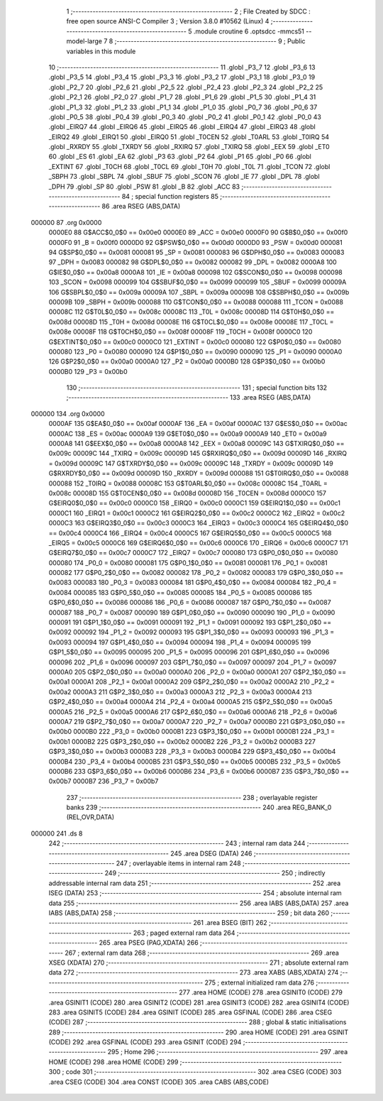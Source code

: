                                       1 ;--------------------------------------------------------
                                      2 ; File Created by SDCC : free open source ANSI-C Compiler
                                      3 ; Version 3.8.0 #10562 (Linux)
                                      4 ;--------------------------------------------------------
                                      5 	.module croutine
                                      6 	.optsdcc -mmcs51 --model-large
                                      7 	
                                      8 ;--------------------------------------------------------
                                      9 ; Public variables in this module
                                     10 ;--------------------------------------------------------
                                     11 	.globl _P3_7
                                     12 	.globl _P3_6
                                     13 	.globl _P3_5
                                     14 	.globl _P3_4
                                     15 	.globl _P3_3
                                     16 	.globl _P3_2
                                     17 	.globl _P3_1
                                     18 	.globl _P3_0
                                     19 	.globl _P2_7
                                     20 	.globl _P2_6
                                     21 	.globl _P2_5
                                     22 	.globl _P2_4
                                     23 	.globl _P2_3
                                     24 	.globl _P2_2
                                     25 	.globl _P2_1
                                     26 	.globl _P2_0
                                     27 	.globl _P1_7
                                     28 	.globl _P1_6
                                     29 	.globl _P1_5
                                     30 	.globl _P1_4
                                     31 	.globl _P1_3
                                     32 	.globl _P1_2
                                     33 	.globl _P1_1
                                     34 	.globl _P1_0
                                     35 	.globl _P0_7
                                     36 	.globl _P0_6
                                     37 	.globl _P0_5
                                     38 	.globl _P0_4
                                     39 	.globl _P0_3
                                     40 	.globl _P0_2
                                     41 	.globl _P0_1
                                     42 	.globl _P0_0
                                     43 	.globl _EIRQ7
                                     44 	.globl _EIRQ6
                                     45 	.globl _EIRQ5
                                     46 	.globl _EIRQ4
                                     47 	.globl _EIRQ3
                                     48 	.globl _EIRQ2
                                     49 	.globl _EIRQ1
                                     50 	.globl _EIRQ0
                                     51 	.globl _T0CEN
                                     52 	.globl _T0ARL
                                     53 	.globl _T0IRQ
                                     54 	.globl _RXRDY
                                     55 	.globl _TXRDY
                                     56 	.globl _RXIRQ
                                     57 	.globl _TXIRQ
                                     58 	.globl _EEX
                                     59 	.globl _ET0
                                     60 	.globl _ES
                                     61 	.globl _EA
                                     62 	.globl _P3
                                     63 	.globl _P2
                                     64 	.globl _P1
                                     65 	.globl _P0
                                     66 	.globl _EXTINT
                                     67 	.globl _T0CH
                                     68 	.globl _T0CL
                                     69 	.globl _T0H
                                     70 	.globl _T0L
                                     71 	.globl _TCON
                                     72 	.globl _SBPH
                                     73 	.globl _SBPL
                                     74 	.globl _SBUF
                                     75 	.globl _SCON
                                     76 	.globl _IE
                                     77 	.globl _DPL
                                     78 	.globl _DPH
                                     79 	.globl _SP
                                     80 	.globl _PSW
                                     81 	.globl _B
                                     82 	.globl _ACC
                                     83 ;--------------------------------------------------------
                                     84 ; special function registers
                                     85 ;--------------------------------------------------------
                                     86 	.area RSEG    (ABS,DATA)
      000000                         87 	.org 0x0000
                           0000E0    88 G$ACC$0_0$0 == 0x00e0
                           0000E0    89 _ACC	=	0x00e0
                           0000F0    90 G$B$0_0$0 == 0x00f0
                           0000F0    91 _B	=	0x00f0
                           0000D0    92 G$PSW$0_0$0 == 0x00d0
                           0000D0    93 _PSW	=	0x00d0
                           000081    94 G$SP$0_0$0 == 0x0081
                           000081    95 _SP	=	0x0081
                           000083    96 G$DPH$0_0$0 == 0x0083
                           000083    97 _DPH	=	0x0083
                           000082    98 G$DPL$0_0$0 == 0x0082
                           000082    99 _DPL	=	0x0082
                           0000A8   100 G$IE$0_0$0 == 0x00a8
                           0000A8   101 _IE	=	0x00a8
                           000098   102 G$SCON$0_0$0 == 0x0098
                           000098   103 _SCON	=	0x0098
                           000099   104 G$SBUF$0_0$0 == 0x0099
                           000099   105 _SBUF	=	0x0099
                           00009A   106 G$SBPL$0_0$0 == 0x009a
                           00009A   107 _SBPL	=	0x009a
                           00009B   108 G$SBPH$0_0$0 == 0x009b
                           00009B   109 _SBPH	=	0x009b
                           000088   110 G$TCON$0_0$0 == 0x0088
                           000088   111 _TCON	=	0x0088
                           00008C   112 G$T0L$0_0$0 == 0x008c
                           00008C   113 _T0L	=	0x008c
                           00008D   114 G$T0H$0_0$0 == 0x008d
                           00008D   115 _T0H	=	0x008d
                           00008E   116 G$T0CL$0_0$0 == 0x008e
                           00008E   117 _T0CL	=	0x008e
                           00008F   118 G$T0CH$0_0$0 == 0x008f
                           00008F   119 _T0CH	=	0x008f
                           0000C0   120 G$EXTINT$0_0$0 == 0x00c0
                           0000C0   121 _EXTINT	=	0x00c0
                           000080   122 G$P0$0_0$0 == 0x0080
                           000080   123 _P0	=	0x0080
                           000090   124 G$P1$0_0$0 == 0x0090
                           000090   125 _P1	=	0x0090
                           0000A0   126 G$P2$0_0$0 == 0x00a0
                           0000A0   127 _P2	=	0x00a0
                           0000B0   128 G$P3$0_0$0 == 0x00b0
                           0000B0   129 _P3	=	0x00b0
                                    130 ;--------------------------------------------------------
                                    131 ; special function bits
                                    132 ;--------------------------------------------------------
                                    133 	.area RSEG    (ABS,DATA)
      000000                        134 	.org 0x0000
                           0000AF   135 G$EA$0_0$0 == 0x00af
                           0000AF   136 _EA	=	0x00af
                           0000AC   137 G$ES$0_0$0 == 0x00ac
                           0000AC   138 _ES	=	0x00ac
                           0000A9   139 G$ET0$0_0$0 == 0x00a9
                           0000A9   140 _ET0	=	0x00a9
                           0000A8   141 G$EEX$0_0$0 == 0x00a8
                           0000A8   142 _EEX	=	0x00a8
                           00009C   143 G$TXIRQ$0_0$0 == 0x009c
                           00009C   144 _TXIRQ	=	0x009c
                           00009D   145 G$RXIRQ$0_0$0 == 0x009d
                           00009D   146 _RXIRQ	=	0x009d
                           00009C   147 G$TXRDY$0_0$0 == 0x009c
                           00009C   148 _TXRDY	=	0x009c
                           00009D   149 G$RXRDY$0_0$0 == 0x009d
                           00009D   150 _RXRDY	=	0x009d
                           000088   151 G$T0IRQ$0_0$0 == 0x0088
                           000088   152 _T0IRQ	=	0x0088
                           00008C   153 G$T0ARL$0_0$0 == 0x008c
                           00008C   154 _T0ARL	=	0x008c
                           00008D   155 G$T0CEN$0_0$0 == 0x008d
                           00008D   156 _T0CEN	=	0x008d
                           0000C0   157 G$EIRQ0$0_0$0 == 0x00c0
                           0000C0   158 _EIRQ0	=	0x00c0
                           0000C1   159 G$EIRQ1$0_0$0 == 0x00c1
                           0000C1   160 _EIRQ1	=	0x00c1
                           0000C2   161 G$EIRQ2$0_0$0 == 0x00c2
                           0000C2   162 _EIRQ2	=	0x00c2
                           0000C3   163 G$EIRQ3$0_0$0 == 0x00c3
                           0000C3   164 _EIRQ3	=	0x00c3
                           0000C4   165 G$EIRQ4$0_0$0 == 0x00c4
                           0000C4   166 _EIRQ4	=	0x00c4
                           0000C5   167 G$EIRQ5$0_0$0 == 0x00c5
                           0000C5   168 _EIRQ5	=	0x00c5
                           0000C6   169 G$EIRQ6$0_0$0 == 0x00c6
                           0000C6   170 _EIRQ6	=	0x00c6
                           0000C7   171 G$EIRQ7$0_0$0 == 0x00c7
                           0000C7   172 _EIRQ7	=	0x00c7
                           000080   173 G$P0_0$0_0$0 == 0x0080
                           000080   174 _P0_0	=	0x0080
                           000081   175 G$P0_1$0_0$0 == 0x0081
                           000081   176 _P0_1	=	0x0081
                           000082   177 G$P0_2$0_0$0 == 0x0082
                           000082   178 _P0_2	=	0x0082
                           000083   179 G$P0_3$0_0$0 == 0x0083
                           000083   180 _P0_3	=	0x0083
                           000084   181 G$P0_4$0_0$0 == 0x0084
                           000084   182 _P0_4	=	0x0084
                           000085   183 G$P0_5$0_0$0 == 0x0085
                           000085   184 _P0_5	=	0x0085
                           000086   185 G$P0_6$0_0$0 == 0x0086
                           000086   186 _P0_6	=	0x0086
                           000087   187 G$P0_7$0_0$0 == 0x0087
                           000087   188 _P0_7	=	0x0087
                           000090   189 G$P1_0$0_0$0 == 0x0090
                           000090   190 _P1_0	=	0x0090
                           000091   191 G$P1_1$0_0$0 == 0x0091
                           000091   192 _P1_1	=	0x0091
                           000092   193 G$P1_2$0_0$0 == 0x0092
                           000092   194 _P1_2	=	0x0092
                           000093   195 G$P1_3$0_0$0 == 0x0093
                           000093   196 _P1_3	=	0x0093
                           000094   197 G$P1_4$0_0$0 == 0x0094
                           000094   198 _P1_4	=	0x0094
                           000095   199 G$P1_5$0_0$0 == 0x0095
                           000095   200 _P1_5	=	0x0095
                           000096   201 G$P1_6$0_0$0 == 0x0096
                           000096   202 _P1_6	=	0x0096
                           000097   203 G$P1_7$0_0$0 == 0x0097
                           000097   204 _P1_7	=	0x0097
                           0000A0   205 G$P2_0$0_0$0 == 0x00a0
                           0000A0   206 _P2_0	=	0x00a0
                           0000A1   207 G$P2_1$0_0$0 == 0x00a1
                           0000A1   208 _P2_1	=	0x00a1
                           0000A2   209 G$P2_2$0_0$0 == 0x00a2
                           0000A2   210 _P2_2	=	0x00a2
                           0000A3   211 G$P2_3$0_0$0 == 0x00a3
                           0000A3   212 _P2_3	=	0x00a3
                           0000A4   213 G$P2_4$0_0$0 == 0x00a4
                           0000A4   214 _P2_4	=	0x00a4
                           0000A5   215 G$P2_5$0_0$0 == 0x00a5
                           0000A5   216 _P2_5	=	0x00a5
                           0000A6   217 G$P2_6$0_0$0 == 0x00a6
                           0000A6   218 _P2_6	=	0x00a6
                           0000A7   219 G$P2_7$0_0$0 == 0x00a7
                           0000A7   220 _P2_7	=	0x00a7
                           0000B0   221 G$P3_0$0_0$0 == 0x00b0
                           0000B0   222 _P3_0	=	0x00b0
                           0000B1   223 G$P3_1$0_0$0 == 0x00b1
                           0000B1   224 _P3_1	=	0x00b1
                           0000B2   225 G$P3_2$0_0$0 == 0x00b2
                           0000B2   226 _P3_2	=	0x00b2
                           0000B3   227 G$P3_3$0_0$0 == 0x00b3
                           0000B3   228 _P3_3	=	0x00b3
                           0000B4   229 G$P3_4$0_0$0 == 0x00b4
                           0000B4   230 _P3_4	=	0x00b4
                           0000B5   231 G$P3_5$0_0$0 == 0x00b5
                           0000B5   232 _P3_5	=	0x00b5
                           0000B6   233 G$P3_6$0_0$0 == 0x00b6
                           0000B6   234 _P3_6	=	0x00b6
                           0000B7   235 G$P3_7$0_0$0 == 0x00b7
                           0000B7   236 _P3_7	=	0x00b7
                                    237 ;--------------------------------------------------------
                                    238 ; overlayable register banks
                                    239 ;--------------------------------------------------------
                                    240 	.area REG_BANK_0	(REL,OVR,DATA)
      000000                        241 	.ds 8
                                    242 ;--------------------------------------------------------
                                    243 ; internal ram data
                                    244 ;--------------------------------------------------------
                                    245 	.area DSEG    (DATA)
                                    246 ;--------------------------------------------------------
                                    247 ; overlayable items in internal ram 
                                    248 ;--------------------------------------------------------
                                    249 ;--------------------------------------------------------
                                    250 ; indirectly addressable internal ram data
                                    251 ;--------------------------------------------------------
                                    252 	.area ISEG    (DATA)
                                    253 ;--------------------------------------------------------
                                    254 ; absolute internal ram data
                                    255 ;--------------------------------------------------------
                                    256 	.area IABS    (ABS,DATA)
                                    257 	.area IABS    (ABS,DATA)
                                    258 ;--------------------------------------------------------
                                    259 ; bit data
                                    260 ;--------------------------------------------------------
                                    261 	.area BSEG    (BIT)
                                    262 ;--------------------------------------------------------
                                    263 ; paged external ram data
                                    264 ;--------------------------------------------------------
                                    265 	.area PSEG    (PAG,XDATA)
                                    266 ;--------------------------------------------------------
                                    267 ; external ram data
                                    268 ;--------------------------------------------------------
                                    269 	.area XSEG    (XDATA)
                                    270 ;--------------------------------------------------------
                                    271 ; absolute external ram data
                                    272 ;--------------------------------------------------------
                                    273 	.area XABS    (ABS,XDATA)
                                    274 ;--------------------------------------------------------
                                    275 ; external initialized ram data
                                    276 ;--------------------------------------------------------
                                    277 	.area HOME    (CODE)
                                    278 	.area GSINIT0 (CODE)
                                    279 	.area GSINIT1 (CODE)
                                    280 	.area GSINIT2 (CODE)
                                    281 	.area GSINIT3 (CODE)
                                    282 	.area GSINIT4 (CODE)
                                    283 	.area GSINIT5 (CODE)
                                    284 	.area GSINIT  (CODE)
                                    285 	.area GSFINAL (CODE)
                                    286 	.area CSEG    (CODE)
                                    287 ;--------------------------------------------------------
                                    288 ; global & static initialisations
                                    289 ;--------------------------------------------------------
                                    290 	.area HOME    (CODE)
                                    291 	.area GSINIT  (CODE)
                                    292 	.area GSFINAL (CODE)
                                    293 	.area GSINIT  (CODE)
                                    294 ;--------------------------------------------------------
                                    295 ; Home
                                    296 ;--------------------------------------------------------
                                    297 	.area HOME    (CODE)
                                    298 	.area HOME    (CODE)
                                    299 ;--------------------------------------------------------
                                    300 ; code
                                    301 ;--------------------------------------------------------
                                    302 	.area CSEG    (CODE)
                                    303 	.area CSEG    (CODE)
                                    304 	.area CONST   (CODE)
                                    305 	.area CABS    (ABS,CODE)
